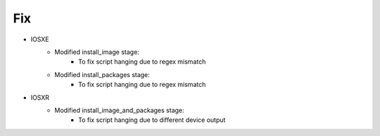 --------------------------------------------------------------------------------
                                Fix
--------------------------------------------------------------------------------
* IOSXE
    * Modified install_image stage:
        * To fix script hanging due to regex mismatch
    * Modified install_packages stage:
        * To fix script hanging due to regex mismatch
* IOSXR
    * Modified install_image_and_packages stage:
        * To fix script hanging due to different device output